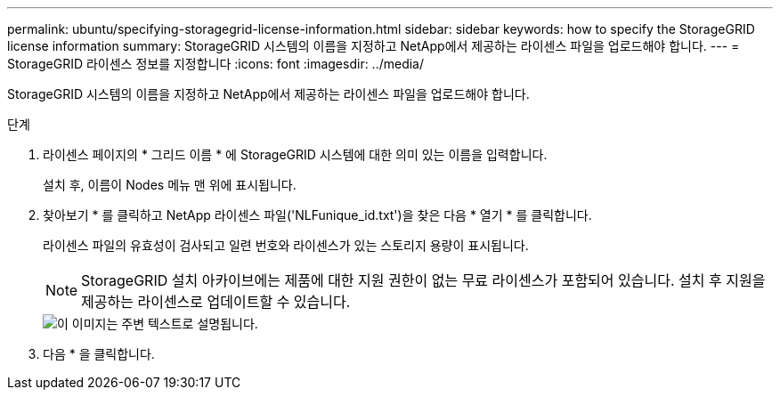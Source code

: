 ---
permalink: ubuntu/specifying-storagegrid-license-information.html 
sidebar: sidebar 
keywords: how to specify the StorageGRID license information 
summary: StorageGRID 시스템의 이름을 지정하고 NetApp에서 제공하는 라이센스 파일을 업로드해야 합니다. 
---
= StorageGRID 라이센스 정보를 지정합니다
:icons: font
:imagesdir: ../media/


[role="lead"]
StorageGRID 시스템의 이름을 지정하고 NetApp에서 제공하는 라이센스 파일을 업로드해야 합니다.

.단계
. 라이센스 페이지의 * 그리드 이름 * 에 StorageGRID 시스템에 대한 의미 있는 이름을 입력합니다.
+
설치 후, 이름이 Nodes 메뉴 맨 위에 표시됩니다.

. 찾아보기 * 를 클릭하고 NetApp 라이센스 파일('NLFunique_id.txt')을 찾은 다음 * 열기 * 를 클릭합니다.
+
라이센스 파일의 유효성이 검사되고 일련 번호와 라이센스가 있는 스토리지 용량이 표시됩니다.

+

NOTE: StorageGRID 설치 아카이브에는 제품에 대한 지원 권한이 없는 무료 라이센스가 포함되어 있습니다. 설치 후 지원을 제공하는 라이센스로 업데이트할 수 있습니다.

+
image::../media/2_gmi_installer_license_page.gif[이 이미지는 주변 텍스트로 설명됩니다.]

. 다음 * 을 클릭합니다.

